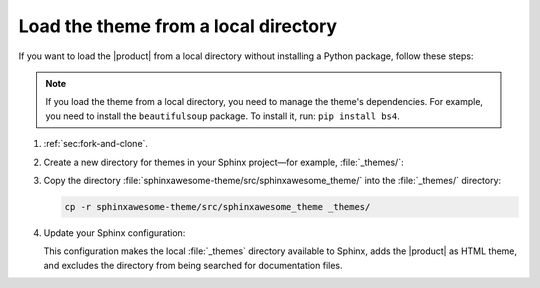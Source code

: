 Load the theme from a local directory
-------------------------------------

If you want to load the |product| from a local directory
without installing a Python package,
follow these steps:

.. note::

   If you load the theme from a local directory,
   you need to manage the theme's dependencies.
   For example, you need to install the ``beautifulsoup`` package.
   To install it, run: ``pip install bs4``.

#. :ref:`sec:fork-and-clone`.
#. Create a new directory for themes in your Sphinx project—for example, :file:`_themes/`:

   .. code-block:: sh
      :emphasize-lines: 4

      ./
      ├── conf.py
      ├── index.rst
      ├── _themes/
      └── ...

#. Copy the directory :file:`sphinxawesome-theme/src/sphinxawesome_theme/` into the :file:`_themes/` directory:

   .. code-block:: sh

      cp -r sphinxawesome-theme/src/sphinxawesome_theme _themes/

#. Update your Sphinx configuration:

   .. code-block:: python
      :caption: |conf|

      html_theme = "sphinxawesome_theme"
      html_theme_path = ["_themes"]
      exclude_patterns = ["_themes"]

   This configuration makes the local :file:`_themes` directory available to Sphinx,
   adds the |product| as HTML theme,
   and excludes the directory from being searched for documentation files.

   .. seealso::

      :confval:`sphinx:exclude_patterns`
      :confval:`sphinx:html_theme_path`
      :confval:`sphinx:html_theme`
      :confval:`sphinx:extensions`
